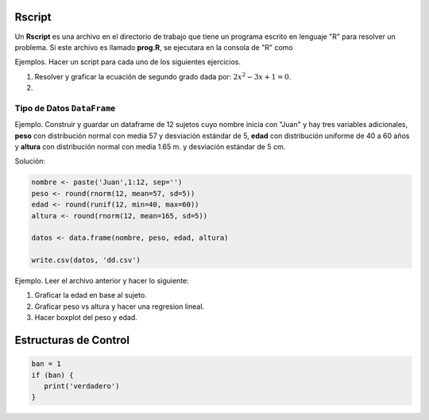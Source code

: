 Rscript
=======

Un **Rscript** es una archivo en el directorio de trabajo que tiene un programa escrito en lenguaje "R" para resolver un 
problema. Si este archivo es llamado **prog.R**, se ejecutara en la consola de "R" como

.. code::R

   source('prog.R')

Ejemplos. Hacer un script para cada uno de los siguientes ejercicios.

1. Resolver y graficar la ecuación de segundo grado dada por: :math:`2x^2 - 3x +1 = 0`.

2. 


Tipo de Datos ``DataFrame``
---------------------------

Ejemplo. Construir y guardar un dataframe de 12 sujetos cuyo nombre inicia con "Juan" y hay tres variables adicionales,
**peso** con distribución normal con media 57 y desviación estándar de 5, **edad** con distribución uniforme de 40 a 60 años y 
**altura** con distribución normal con media 1.65 m. y desviación estándar de 5 cm.

Solución:

.. code:: R

   nombre <- paste('Juan',1:12, sep='')
   peso <- round(rnorm(12, mean=57, sd=5))
   edad <- round(runif(12, min=40, max=60))
   altura <- round(rnorm(12, mean=165, sd=5))

   datos <- data.frame(nombre, peso, edad, altura)

   write.csv(datos, 'dd.csv')

Ejemplo. Leer el archivo anterior y hacer lo siguiente:

1. Graficar la edad en base al sujeto.

2. Graficar peso vs altura y hacer una regresion lineal.

3. Hacer boxplot del peso y edad.


Estructuras de Control
======================

.. code:: R

   ban = 1
   if (ban) {
      print('verdadero')
   }




